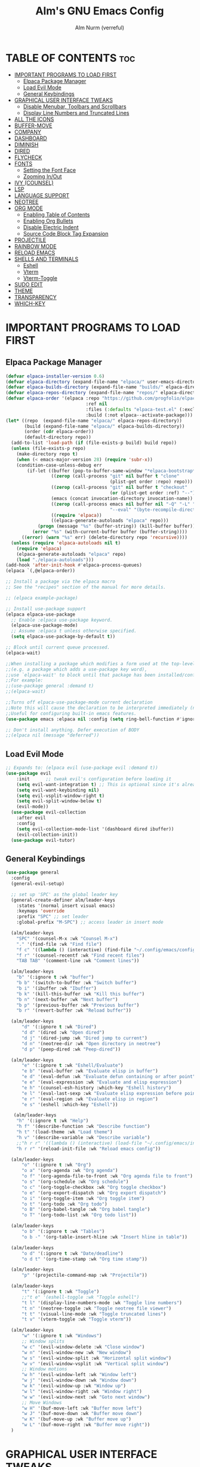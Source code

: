 #+TITLE: Alm's GNU Emacs Config
#+AUTHOR: Alm Nurm (verreful)
#+DESCRIPTION: Alm's personal Emacs config.
#+STARTUP: showeverything
#+OPTIONS: toc:2

* TABLE OF CONTENTS :toc:
- [[#important-programs-to-load-first][IMPORTANT PROGRAMS TO LOAD FIRST]]
  - [[#elpaca-package-manager][Elpaca Package Manager]]
  - [[#load-evil-mode][Load Evil Mode]]
  - [[#general-keybindings][General Keybindings]]
- [[#graphical-user-interface-tweaks][GRAPHICAL USER INTERFACE TWEAKS]]
  - [[#disable-menubar-toolbars-and-scrollbars][Disable Menubar, Toolbars and Scrollbars]]
  - [[#display-line-numbers-and-truncated-lines][Display Line Numbers and Truncated Lines]]
- [[#all-the-icons][ALL THE ICONS]]
- [[#buffer-move][BUFFER-MOVE]]
- [[#company][COMPANY]]
- [[#dashboard][DASHBOARD]]
- [[#diminish][DIMINISH]]
- [[#dired][DIRED]]
- [[#flycheck][FLYCHECK]]
- [[#fonts][FONTS]]
  - [[#setting-the-font-face][Setting the Font Face]]
  - [[#zooming-inout][Zooming In/Out]]
- [[#ivy-counsel][IVY (COUNSEL)]]
- [[#lsp][LSP]]
- [[#language-support][LANGUAGE SUPPORT]]
- [[#neotree][NEOTREE]]
- [[#org-mode][ORG MODE]]
  - [[#enabling-table-of-contents][Enabling Table of Contents]]
  - [[#enabling-org-bullets][Enabling Org Bullets]]
  - [[#disable-electric-indent][Disable Electric Indent]]
  - [[#source-code-block-tag-expansion][Source Code Block Tag Expansion]]
- [[#projectile][PROJECTILE]]
- [[#rainbow-mode][RAINBOW MODE]]
- [[#reload-emacs][RELOAD EMACS]]
- [[#shells-and-terminals][SHELLS AND TERMINALS]]
  - [[#eshell][Eshell]]
  - [[#vterm][Vterm]]
  - [[#vterm-toggle][Vterm-Toggle]]
- [[#sudo-edit][SUDO EDIT]]
- [[#theme][THEME]]
- [[#transparency][TRANSPARENCY]]
- [[#which-key][WHICH-KEY]]

* IMPORTANT PROGRAMS TO LOAD FIRST
** Elpaca Package Manager
#+begin_src emacs-lisp
(defvar elpaca-installer-version 0.6)
(defvar elpaca-directory (expand-file-name "elpaca/" user-emacs-directory))
(defvar elpaca-builds-directory (expand-file-name "builds/" elpaca-directory))
(defvar elpaca-repos-directory (expand-file-name "repos/" elpaca-directory))
(defvar elpaca-order '(elpaca :repo "https://github.com/progfolio/elpaca.git"
                              :ref nil
                              :files (:defaults "elpaca-test.el" (:exclude "extensions"))
                              :build (:not elpaca--activate-package)))
(let* ((repo  (expand-file-name "elpaca/" elpaca-repos-directory))
       (build (expand-file-name "elpaca/" elpaca-builds-directory))
       (order (cdr elpaca-order))
       (default-directory repo))
  (add-to-list 'load-path (if (file-exists-p build) build repo))
  (unless (file-exists-p repo)
    (make-directory repo t)
    (when (< emacs-major-version 28) (require 'subr-x))
    (condition-case-unless-debug err
        (if-let ((buffer (pop-to-buffer-same-window "*elpaca-bootstrap*"))
                 ((zerop (call-process "git" nil buffer t "clone"
                                       (plist-get order :repo) repo)))
                 ((zerop (call-process "git" nil buffer t "checkout"
                                       (or (plist-get order :ref) "--"))))
                 (emacs (concat invocation-directory invocation-name))
                 ((zerop (call-process emacs nil buffer nil "-Q" "-L" "." "--batch"
                                       "--eval" "(byte-recompile-directory \".\" 0 'force)")))
                 ((require 'elpaca))
                 ((elpaca-generate-autoloads "elpaca" repo)))
            (progn (message "%s" (buffer-string)) (kill-buffer buffer))
          (error "%s" (with-current-buffer buffer (buffer-string))))
      ((error) (warn "%s" err) (delete-directory repo 'recursive))))
  (unless (require 'elpaca-autoloads nil t)
    (require 'elpaca)
    (elpaca-generate-autoloads "elpaca" repo)
    (load "./elpaca-autoloads")))
(add-hook 'after-init-hook #'elpaca-process-queues)
(elpaca `(,@elpaca-order))

;; Install a package via the elpaca macro
;; See the "recipes" section of the manual for more details.

;; (elpaca example-package)

;; Install use-package support
(elpaca elpaca-use-package
  ;; Enable :elpaca use-package keyword.
  (elpaca-use-package-mode)
  ;; Assume :elpaca t unless otherwise specified.
  (setq elpaca-use-package-by-default t))

;; Block until current queue processed.
(elpaca-wait)

;;When installing a package which modifies a form used at the top-level
;;(e.g. a package which adds a use-package key word),
;;use `elpaca-wait' to block until that package has been installed/configured.
;;For example:
;;(use-package general :demand t)
;;(elpaca-wait)

;;Turns off elpaca-use-package-mode current declaration
;;Note this will cause the declaration to be interpreted immediately (not deferred).
;;Useful for configuring built-in emacs features.
(use-package emacs :elpaca nil :config (setq ring-bell-function #'ignore))

;; Don't install anything. Defer execution of BODY
;;(elpaca nil (message "deferred"))
#+end_src

** Load Evil Mode

#+begin_src emacs-lisp
;; Expands to: (elpaca evil (use-package evil :demand t))
(use-package evil
    :init      ;; tweak evil's configuration before loading it
    (setq evil-want-integration t) ;; This is optional since it's already set to t by default.
    (setq evil-want-keybinding nil)
    (setq evil-vsplit-window-right t)
    (setq evil-split-window-below t)
    (evil-mode))
  (use-package evil-collection
    :after evil
    :config
    (setq evil-collection-mode-list '(dashboard dired ibuffer))
    (evil-collection-init))
  (use-package evil-tutor)
#+end_src


** General Keybindings
#+begin_src emacs-lisp
(use-package general
  :config
  (general-evil-setup)

  ;; set up 'SPC' as the global leader key
  (general-create-definer alm/leader-keys
    :states '(normal insert visual emacs)
    :keymaps 'override
    :prefix "SPC" ;; set leader
    :global-prefix "M-SPC") ;; access leader in insert mode

  (alm/leader-keys
    "SPC" '(counsel-M-x :wk "Counsel M-x")
    "." '(find-file :wk "Find file")
    "f c" '((lambda () (interactive) (find-file "~/.config/emacs/config.org")) :wk "Edit emacs config")
    "f r" '(counsel-recentf :wk "Find recent files")
    "TAB TAB" '(comment-line :wk "Comment lines"))

  (alm/leader-keys
    "b" '(:ignore t :wk "buffer")
    "b b" '(switch-to-buffer :wk "Switch buffer")
    "b i" '(ibuffer :wk "Ibuffer")
    "b k" '(kill-this-buffer :wk "Kill this buffer")
    "b n" '(next-buffer :wk "Next buffer")
    "b p" '(previous-buffer :wk "Previous buffer")
    "b r" '(revert-buffer :wk "Reload buffer"))

  (alm/leader-keys
      "d" '(:ignore t :wk "Dired")
      "d d" '(dired :wk "Open dired")
      "d j" '(dired-jump :wk "Dired jump to current")
      "d n" '(neotree-dir :wk "Open directory in neotree")
      "d p" '(peep-dired :wk "Peep-dired"))

  (alm/leader-keys
      "e" '(:ignore t :wk "Eshell/Evaluate")    
      "e b" '(eval-buffer :wk "Evaluate elisp in buffer")
      "e d" '(eval-defun :wk "Evaluate defun containing or after point")
      "e e" '(eval-expression :wk "Evaluate and elisp expression")
      "e h" '(counsel-esh-history :which-key "Eshell history")
      "e l" '(eval-last-sexp :wk "Evaluate elisp expression before point")
      "e r" '(eval-region :wk "Evaluate elisp in region")
      "e s" '(eshell :which-key "Eshell"))

   (alm/leader-keys
    "h" '(:ignore t :wk "Help")
    "h f" '(describe-function :wk "Describe function")
    "h t" '(load-theme :wk "Load theme")
    "h v" '(describe-variable :wk "Describe variable")
    ;;"h r r" '((lambda () (interactive) (load-file "~/.config/emacs/init.el")) :wk "Reload emacs config"))
    "h r r" '(reload-init-file :wk "Reload emacs config"))

  (alm/leader-keys
      "o" '(:ignore t :wk "Org")
      "o a" '(org-agenda :wk "Org agenda")
      "o f" '(org-agenda-file-to-front :wk "Org agenda file to front")
      "o s" '(org-schedule :wk "Org schedule")
      "o c" '(org-toggle-checkbox :wk "Org toggle checkbox")
      "o e" '(org-export-dispatch :wk "Org export dispatch")
      "o i" '(org-toggle-item :wk "Org toggle item")
      "o t" '(org-todo :wk "Org todo")
      "o B" '(org-babel-tangle :wk "Org babel tangle")
      "o T" '(org-todo-list :wk "Org todo list"))

  (alm/leader-keys
      "o b" '(:ignore t :wk "Tables")
      "o b -" '(org-table-insert-hline :wk "Insert hline in table"))

  (alm/leader-keys
      "o d" '(:ignore t :wk "Date/deadline")
      "o d t" '(org-time-stamp :wk "Org time stamp"))

  (alm/leader-keys
      "p" '(projectile-command-map :wk "Projectile"))

  (alm/leader-keys
      "t" '(:ignore t :wk "Toggle")
      ;;"t e" '(eshell-toggle :wk "Toggle eshell")
      "t l" '(display-line-numbers-mode :wk "Toggle line numbers")
      "t n" '(neotree-toggle :wk "Toggle neotree file viewer")
      "t t" '(visual-line-mode :wk "Toggle truncated lines")
      "t v" '(vterm-toggle :wk "Toggle vterm"))

  (alm/leader-keys
      "w" '(:ignore t :wk "Windows")
      ;; Window splits
      "w c" '(evil-window-delete :wk "Close window")
      "w n" '(evil-window-new :wk "New window")
      "w s" '(evil-window-split :wk "Horizontal split window")
      "w v" '(evil-window-vsplit :wk "Vertical split window")
      ;; Window motions
      "w h" '(evil-window-left :wk "Window left")
      "w j" '(evil-window-down :wk "Window down")
      "w k" '(evil-window-up :wk "Window up")
      "w l" '(evil-window-right :wk "Window right")
      "w w" '(evil-window-next :wk "Goto next window")
      ;; Move Windows
      "w H" '(buf-move-left :wk "Buffer move left")
      "w J" '(buf-move-down :wk "Buffer move down")
      "w K" '(buf-move-up :wk "Buffer move up")
      "w L" '(buf-move-right :wk "Buffer move right"))
  )

#+end_src


* GRAPHICAL USER INTERFACE TWEAKS
Let's make GNU Emacs look a little better.

** Disable Menubar, Toolbars and Scrollbars
#+begin_src emacs-lisp
(menu-bar-mode -1)
(tool-bar-mode -1)
(scroll-bar-mode -1)
#+end_src

** Display Line Numbers and Truncated Lines
#+begin_src emacs-lisp
(global-display-line-numbers-mode 1)
(global-visual-line-mode t)
#+end_src

* ALL THE ICONS
This is an icon set that can be used with dashboard, dired, ibuffer and other Emacs programs.
  
#+begin_src emacs-lisp
(use-package all-the-icons
  :ensure t
  :if (display-graphic-p))

(use-package all-the-icons-dired
  :hook (dired-mode . (lambda () (all-the-icons-dired-mode t))))
#+end_src

* BUFFER-MOVE
Creating some functions to allow us to easily move windows (splits) around.  The following block of code was taken from buffer-move.el found on the EmacsWiki:
https://www.emacswiki.org/emacs/buffer-move.el

#+begin_src emacs-lisp
(require 'windmove)

;;;###autoload
(defun buf-move-up ()
  "Swap the current buffer and the buffer above the split.
If there is no split, ie now window above the current one, an
error is signaled."
;;  "Switches between the current buffer, and the buffer above the
;;  split, if possible."
  (interactive)
  (let* ((other-win (windmove-find-other-window 'up))
	 (buf-this-buf (window-buffer (selected-window))))
    (if (null other-win)
        (error "No window above this one")
      ;; swap top with this one
      (set-window-buffer (selected-window) (window-buffer other-win))
      ;; move this one to top
      (set-window-buffer other-win buf-this-buf)
      (select-window other-win))))

;;;###autoload
(defun buf-move-down ()
"Swap the current buffer and the buffer under the split.
If there is no split, ie now window under the current one, an
error is signaled."
  (interactive)
  (let* ((other-win (windmove-find-other-window 'down))
	 (buf-this-buf (window-buffer (selected-window))))
    (if (or (null other-win) 
            (string-match "^ \\*Minibuf" (buffer-name (window-buffer other-win))))
        (error "No window under this one")
      ;; swap top with this one
      (set-window-buffer (selected-window) (window-buffer other-win))
      ;; move this one to top
      (set-window-buffer other-win buf-this-buf)
      (select-window other-win))))

;;;###autoload
(defun buf-move-left ()
"Swap the current buffer and the buffer on the left of the split.
If there is no split, ie now window on the left of the current
one, an error is signaled."
  (interactive)
  (let* ((other-win (windmove-find-other-window 'left))
	 (buf-this-buf (window-buffer (selected-window))))
    (if (null other-win)
        (error "No left split")
      ;; swap top with this one
      (set-window-buffer (selected-window) (window-buffer other-win))
      ;; move this one to top
      (set-window-buffer other-win buf-this-buf)
      (select-window other-win))))

;;;###autoload
(defun buf-move-right ()
"Swap the current buffer and the buffer on the right of the split.
If there is no split, ie now window on the right of the current
one, an error is signaled."
  (interactive)
  (let* ((other-win (windmove-find-other-window 'right))
	 (buf-this-buf (window-buffer (selected-window))))
    (if (null other-win)
        (error "No right split")
      ;; swap top with this one
      (set-window-buffer (selected-window) (window-buffer other-win))
      ;; move this one to top
      (set-window-buffer other-win buf-this-buf)
      (select-window other-win))))
#+end_src

* COMPANY
[[https://company-mode.github.io/][Company]] is a text completion framework for Emacs. The name stands for "complete anything".  Completion will start automatically after you type a few letters. Use M-n and M-p to select, <return> to complete or <tab> to complete the common part.

#+begin_src emacs-lisp
(use-package company
  :defer 2
  :diminish
  :custom
  (company-begin-commands '(self-insert-command))
  (company-idle-delay .1)
  (company-minimum-prefix-length 2)
  (company-show-numbers t)
  (company-tooltip-align-annotations 't)
  (add-to-list 'company-backends 'company-capf)
  (global-company-mode t))

(use-package company-box
  :after company
  :diminish
  :hook (company-mode . company-box-mode))
#+end_src

* DASHBOARD
Emacs Dashboard is an extensible startup screen showing you recent files, bookmarks, agenda items and an Emacs banner.

#+begin_src emacs-lisp
  (use-package dashboard
    :ensure t 
    :init
    (setq initial-buffer-choice 'dashboard-open)
    (setq dashboard-set-heading-icons t)
    (setq dashboard-set-file-icons t)
    (setq dashboard-banner-logo-title "Emacs for life")
    ;;(setq dashboard-startup-banner 'logo) ;; use standard emacs logo as banner
    (setq dashboard-startup-banner "~/.config/emacs/images/emacs-dash.png")  ;; use custom image as banner
    (setq dashboard-center-content nil) ;; set to 't' for centered content
    (setq dashboard-items '((recents . 5)
                            (agenda . 5 )
                            (bookmarks . 3)
                            (projects . 3)
                            (registers . 3)))
    :custom
    (dashboard-modify-heading-icons '((recents . "file-text")
                                      (bookmarks . "book")))
    :config
    (dashboard-setup-startup-hook))
#+end_src

* DIMINISH
This package implements hiding or abbreviation of the modeline displays (lighters) of minor-modes.  With this package installed, you can add ':diminish' to any use-package block to hide that particular mode in the modeline.

#+begin_src emacs-lisp
(use-package diminish)

#+end_src

* DIRED
#+begin_src emacs-lisp
(use-package dired-open
  :config
  (setq dired-open-extensions '(("gif" . "vimiv")
                                ("jpg" . "vimiv")
                                ("pdf" . "zathura")
                                ("png" . "vimiv")
                                ("mkv" . "mpv")
                                ("mp4" . "mpv"))))

(use-package peep-dired
  :after dired
  :hook (evil-normalize-keymaps . peep-dired-hook)
  :config
    (evil-define-key 'normal dired-mode-map (kbd "h") 'dired-up-directory)
    (evil-define-key 'normal dired-mode-map (kbd "l") 'dired-open-file) ; use dired-find-file instead if not using dired-open package
    (evil-define-key 'normal peep-dired-mode-map (kbd "j") 'peep-dired-next-file)
    (evil-define-key 'normal peep-dired-mode-map (kbd "k") 'peep-dired-prev-file)
)

;;(add-hook 'peep-dired-hook 'evil-normalize-keymaps)

#+end_src

* FLYCHECK
Install =luacheck= from your Linux distro's repositories for flycheck to work correctly with lua files.  Install =python-pylint= for flycheck to work with python files.  Haskell works with flycheck as long as =haskell-ghc= or =haskell-stack-ghc= is installed.  For more information on language support for flycheck, [[https://www.flycheck.org/en/latest/languages.html][read this]].

#+begin_src emacs-lisp
(use-package flycheck
  :ensure t
  :defer t
  :diminish
  :init (global-flycheck-mode))
#+end_src

* FONTS
Defining the various fonts that Emacs will use.

** Setting the Font Face
#+begin_src emacs-lisp
  (set-face-attribute 'default nil
    :font "IosevkaNerdFontMono"
    :height 130
    :weight 'medium)
  (set-face-attribute 'variable-pitch nil
    :font "Iosevka NF"
    :height 140
    :weight 'medium)
  (set-face-attribute 'fixed-pitch nil
    :font "IosevkaNerdFontMono"
    :height 130
    :weight 'medium)
  ;; Makes commented text and keywords italics.
  ;; This is working in emacsclient but not emacs.
  ;; Your font must have an italic face available.
  (set-face-attribute 'font-lock-comment-face nil
    :slant 'italic)
  (set-face-attribute 'font-lock-keyword-face nil
    :slant 'italic)

  ;; This sets the default font on all graphical frames created after restarting Emacs.
  ;; Does the same thing as 'set-face-attribute default' above, but emacsclient fonts
  ;; are not right unless I also add this method of setting the default font.
  (add-to-list 'default-frame-alist '(font . "IosevkaNerdFontMono-14"))

  ;; Uncomment the following line if line spacing needs adjusting.
  (setq-default line-spacing 0.12)

#+end_src

** Zooming In/Out
You can use the bindings CTRL plus =/- for zooming in/out.  You can also use CTRL plus the mouse wheel for zooming in/out.

#+begin_src emacs-lisp
(global-set-key (kbd "C-=") 'text-scale-increase)
(global-set-key (kbd "C--") 'text-scale-decrease)
(global-set-key (kbd "<C-wheel-up>") 'text-scale-increase)
(global-set-key (kbd "<C-wheel-down>") 'text-scale-decrease)
#+end_src

* IVY (COUNSEL)
+ Ivy, a generic completion mechanism for Emacs.
+ Counsel, a collection of Ivy-enhanced versions of common Emacs commands.
+ Ivy-rich allows us to add descriptions alongside the commands in M-x.

#+begin_src emacs-lisp
(use-package counsel
  :after ivy
  :diminish
  :config (counsel-mode))

(use-package ivy
  :bind
  ;; ivy-resume resumes the last Ivy-based completion.
  (("C-c C-r" . ivy-resume)
   ("C-x B" . ivy-switch-buffer-other-window))
  :diminish
  :custom
  (setq ivy-use-virtual-buffers t)
  (setq ivy-count-format "(%d/%d) ")
  (setq enable-recursive-minibuffers t)
  :config
  (ivy-mode))

(use-package all-the-icons-ivy-rich
  :ensure t
  :init (all-the-icons-ivy-rich-mode 1))

(use-package ivy-rich
  :after ivy
  :ensure t
  :init (ivy-rich-mode 1) ;; this gets us descriptions in M-x.
  :custom
  (ivy-virtual-abbreviate 'full
   ivy-rich-switch-buffer-align-virtual-buffer t
   ivy-rich-path-style 'abbrev)
  :config
  (ivy-set-display-transformer 'ivy-switch-buffer
                               'ivy-rich-switch-buffer-transformer))

#+end_src

* LSP
#+begin_src emacs-lisp
(use-package lsp-mode
  :init
  (setq lsp-diagnostics-provider :none)
  ;; set prefix for lsp-command-keymap (few alternatives - "C-l", "C-c l")
  ;; (setq lsp-keymap-prefix "C-c l")
  ;; (setq lsp-find-definition "gd")
  ;; (setq lsp-find-implementation "gi")
  ;; (setq lsp-find-references "gr")
  ;; (setq lsp-describe-thing-at-point "gD")
  :hook
  ((python-mode . lsp)
   (lsp-mode . lsp-enable-which-key-integration))
   :bind (:map evil-normal-state-map
       ("gh" . lsp-describe-thing-at-point)
       ("gd" . lsp-find-definition)
       ("Ff" . lsp-format-buffer)
       ("Fr" . lsp-rename))
  :commands lsp)

(use-package lsp-ui
  :config (setq lsp-ui-sideline-show-hover t
                lsp-ui-sideline-delay 0.5
                lsp-ui-doc-delay 5
                lsp-ui-sideline-ignore-duplicates t
                lsp-ui-doc-position 'bottom
                lsp-ui-doc-alignment 'frame
                lsp-ui-doc-header nil
                lsp-ui-doc-include-signature t
                lsp-ui-flycheck-enable t
                lsp-ui-doc-use-childframe t)
  :commands lsp-ui-mode
  :bind (:map evil-normal-state-map
              ;;("gd" . lsp-ui-peek-find-definitions)
              ("gr" . lsp-ui-peek-find-references)
              ("Ni" . lsp-ui-imenu)))

(use-package lsp-ivy :commands lsp-ivy-workspace-symbol)
;; (use-package lsp-treemacs :commands lsp-treemacs-errors-list)

;; optionally if you want to use debugger
;(use-package lsp-ivy :commands lsp-ivy-workspace-symbol); (use-package dap-mode)
;; (use-package dap-LANGUAGE) to load the dap adapter for your language
#+end_src

* LANGUAGE SUPPORT
Emacs has built-in programming language modes for Lisp, Scheme, DSSSL, Ada, ASM, AWK, C, C++, Fortran, Icon, IDL (CORBA), IDLWAVE, Java, Javascript, M4, Makefiles, Metafont, Modula2, Object Pascal, Objective-C, Octave, Pascal, Perl, Pike, PostScript, Prolog, Python, Ruby, Simula, SQL, Tcl, Verilog, and VHDL.  Other languages will require you to install additional modes.

#+begin_src emacs-lisp
;;(use-package haskell-mode)
(use-package lua-mode)
(use-package python-mode)

#+end_src
* NEOTREE
Neotree is a file tree viewer.  When you open neotree, it jumps to the current file thanks to neo-smart-open.  The neo-window-fixed-size setting makes the neotree width be adjustable.  NeoTree provides following themes: classic, ascii, arrow, icons, and nerd.  Theme can be configed by setting "two" themes for neo-theme: one for the GUI and one for the terminal.  I like to use 'SPC t' for 'toggle' keybindings, so I have used 'SPC t n' for toggle-neotree.

| COMMAND        | DESCRIPTION               | KEYBINDING |
|----------------+---------------------------+------------|
| neotree-toggle | /Toggle neotree/            | SPC t n    |
| neotree- dir   | /Open directory in neotree/ | SPC d n    |

#+BEGIN_SRC emacs-lisp
(use-package neotree
  :config
  (setq neo-smart-open t
        neo-show-hidden-files t
        neo-window-width 30
        neo-window-fixed-size nil
        inhibit-compacting-font-caches t
        projectile-switch-project-action 'neotree-projectile-action) 
        ;; truncate long file names in neotree
        (add-hook 'neo-after-create-hook
           #'(lambda (_)
               (with-current-buffer (get-buffer neo-buffer-name)
                 (setq truncate-lines t)
                 (setq word-wrap nil)
                 (make-local-variable 'auto-hscroll-mode)
                 (setq auto-hscroll-mode nil)))))
#+end_src

* ORG MODE
** Enabling Table of Contents
#+begin_src emacs-lisp
  (use-package toc-org
      :commands toc-org-enable
      :init (add-hook 'org-mode-hook 'toc-org-enable))
#+end_src

** Enabling Org Bullets
Org-bullets gives us attractive bullets rather than asterisks.

#+begin_src emacs-lisp
  (add-hook 'org-mode-hook 'org-indent-mode)
  (use-package org-bullets)
  (add-hook 'org-mode-hook (lambda () (org-bullets-mode 1)))
#+end_src

** Disable Electric Indent
Org mode source blocks have some really weird and annoying default indentation behavior.  I think this has to do with electric-indent-mode, which is turned on by default in Emacs.  So let's turn it OFF!

#+begin_src emacs-lisp
(electric-indent-mode -1)
(setq org-edit-src-content-indentation 0)
#+end_src

** Source Code Block Tag Expansion
Org-tempo is not a separate package but a module within org that can be enabled.  Org-tempo allows for '<s' followed by TAB to expand to a begin_src tag.  Other expansions available include:

| Typing the below + TAB | Expands to ...                          |
|------------------------+-----------------------------------------|
| <a                     | '#+BEGIN_EXPORT ascii' … '#+END_EXPORT  |
| <c                     | '#+BEGIN_CENTER' … '#+END_CENTER'       |
| <C                     | '#+BEGIN_COMMENT' … '#+END_COMMENT'     |
| <e                     | '#+BEGIN_EXAMPLE' … '#+END_EXAMPLE'     |
| <E                     | '#+BEGIN_EXPORT' … '#+END_EXPORT'       |
| <h                     | '#+BEGIN_EXPORT html' … '#+END_EXPORT'  |
| <l                     | '#+BEGIN_EXPORT latex' … '#+END_EXPORT' |
| <q                     | '#+BEGIN_QUOTE' … '#+END_QUOTE'         |
| <s                     | '#+BEGIN_SRC' … '#+END_SRC'             |
| <v                     | '#+BEGIN_VERSE' … '#+END_VERSE'         |


#+begin_src emacs-lisp 
(require 'org-tempo)
#+end_src


* PROJECTILE
[[https://github.com/bbatsov/projectile][Projectile]] is a project interaction library for Emacs.  It should be noted that many projectile commands do not work if you have set "fish" as the "shell-file-name" for Emacs.  I had initially set "fish" as the "shell-file-name" in the Vterm section of this config, but oddly enough I changed it to "bin/sh" and projectile now works as expected, and Vterm still uses "fish" because my default user "sh" on my Linux system is "fish".

#+begin_src emacs-lisp
(use-package projectile
  :config
  (projectile-mode 1))
#+end_src

* RAINBOW MODE
Display the actual color as a background for any hex color value (ex. #ffffff).  The code block below enables rainbow-mode in all programming modes (prog-mode) as well as org-mode, which is why rainbow works in this document.  

#+begin_src emacs-lisp
(use-package rainbow-mode
  :diminish
  :hook 
  ((org-mode prog-mode) . rainbow-mode))
#+end_src

* RELOAD EMACS
This is just an example of how to create a simple function in Emacs.  Use this function to reload Emacs after adding changes to the config.  Yes, I am loading the user-init-file twice in this function, which is a hack because for some reason, just loading the user-init-file once does not work properly.

#+begin_src emacs-lisp
(defun reload-init-file ()
  (interactive)
  (load-file user-init-file)
  (load-file user-init-file))
#+end_src

* SHELLS AND TERMINALS
In my configs, all of my shells (bash, fish, zsh and the ESHELL) require my shell-color-scripts-git package to be installed.  On Arch Linux, you can install it from the AUR.  Otherwise, go to my shell-color-scripts repository on GitLab to get it.

** Eshell
Eshell is an Emacs 'shell' that is written in Elisp.

#+begin_src emacs-lisp
(use-package eshell-syntax-highlighting
  :after esh-mode
  :config
  (eshell-syntax-highlighting-global-mode +1))

;; eshell-syntax-highlighting -- adds fish/zsh-like syntax highlighting.
;; eshell-rc-script -- your profile for eshell; like a bashrc for eshell.
;; eshell-aliases-file -- sets an aliases file for the eshell.
  
(setq eshell-rc-script (concat user-emacs-directory "eshell/profile")
      eshell-aliases-file (concat user-emacs-directory "eshell/aliases")
      eshell-history-size 5000
      eshell-buffer-maximum-lines 5000
      eshell-hist-ignoredups t
      eshell-scroll-to-bottom-on-input t
      eshell-destroy-buffer-when-process-dies t
      eshell-visual-commands'("bash" "fish" "htop" "ssh" "top" "zsh"))
#+end_src

** Vterm
Vterm is a terminal emulator within Emacs.  The 'shell-file-name' setting sets the shell to be used in M-x shell, M-x term, M-x ansi-term and M-x vterm.  By default, the shell is set to 'fish' but could change it to 'bash' or 'zsh' if you prefer.

#+begin_src emacs-lisp
(use-package vterm
:config
(setq shell-file-name "/bin/bash"
      vterm-max-scrollback 5000))
#+end_src

** Vterm-Toggle 
[[https://github.com/jixiuf/vterm-toggle][vterm-toggle]] toggles between the vterm buffer and whatever buffer you are editing.

#+begin_src emacs-lisp
(use-package vterm-toggle
  :after vterm
  :config
  (setq vterm-toggle-fullscreen-p nil)
  (setq vterm-toggle-scope 'project)
  (add-to-list 'display-buffer-alist
               '((lambda (buffer-or-name _)
                     (let ((buffer (get-buffer buffer-or-name)))
                       (with-current-buffer buffer
                         (or (equal major-mode 'vterm-mode)
                             (string-prefix-p vterm-buffer-name (buffer-name buffer))))))
                  (display-buffer-reuse-window display-buffer-at-bottom)
                  ;;(display-buffer-reuse-window display-buffer-in-direction)
                  ;;display-buffer-in-direction/direction/dedicated is added in emacs27
                  ;;(direction . bottom)
                  ;;(dedicated . t) ;dedicated is supported in emacs27
                  (reusable-frames . visible)
                  (window-height . 0.3))))
#+end_src

* SUDO EDIT
[[https://github.com/nflath/sudo-edit][sudo-edit]] gives us the ability to open files with sudo privileges or switch over to editing with sudo privileges if we initially opened the file without such privileges.

#+begin_src emacs-lisp
(use-package sudo-edit
  :config
    (alm/leader-keys
      "fu" '(sudo-edit-find-file :wk "Sudo find file")
      "fU" '(sudo-edit :wk "Sudo edit file")))
#+end_src


* THEME
The first of the two lines below designates the directory where will place all of our themes.  The second line loads our chosen theme which is *dtmacs*, a theme that I created with the help of the [[https://emacsfodder.github.io/emacs-theme-editor/][Emacs Theme Editor]].

#+begin_src emacs-lisp
(add-to-list 'custom-theme-load-path "~/.config/emacs/themes/")
(load-theme 'timu-macos t)
(use-package doom-themes
  :config
  (setq doom-themes-enable-bold t    ; if nil, bold is universally disabled
      doom-themes-enable-italic t)) ; if nil, italics is universally disabled
#+end_src

* TRANSPARENCY
With Emacs version 29, true transparency has been added.  

#+begin_src emacs-lisp
(add-to-list 'default-frame-alist '(alpha-background . 90)) ; For all new frames henceforth

#+end_src

* WHICH-KEY
#+begin_src emacs-lisp
(use-package which-key
  :init
    (which-key-mode 1)
  :diminish
  :config
  (setq which-key-side-window-location 'bottom
	which-key-sort-order #'which-key-key-order-alpha
	which-key-sort-uppercase-first nil
	which-key-add-column-padding 1
	which-key-max-display-columns nil
	which-key-min-display-lines 6
	which-key-side-window-slot -10
	which-key-side-window-max-height 0.25
	which-key-idle-delay 0.8
	which-key-max-description-length 25
	which-key-allow-imprecise-window-fit t
	which-key-separator " → " ))
#+end_src
